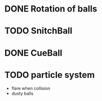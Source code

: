* DONE Rotation of balls
* TODO SnitchBall
* DONE CueBall

* TODO particle system
  - flare when collision
  - dusty balls 

